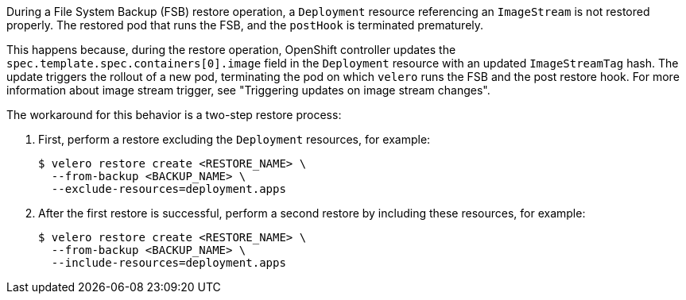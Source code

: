 
//This snippet appears in the following assemblies:
//
//backup_and_restore/application_backup_and_restore/backing_up_and_restoring/restoring-applications.adoc
//OADP 1.4.1 Release Notes

:_mod-docs-content-type: SNIPPET

During a File System Backup (FSB) restore operation, a `Deployment` resource referencing an `ImageStream` is not restored properly. The restored pod that runs the FSB, and the `postHook` is terminated prematurely.

This happens because, during the restore operation, OpenShift controller updates the `spec.template.spec.containers[0].image` field in the `Deployment` resource with an updated `ImageStreamTag` hash. The update triggers the rollout of a new pod, terminating the pod on which `velero` runs the FSB and the post restore hook. For more information about image stream trigger, see "Triggering updates on image stream changes".

The workaround for this behavior is a two-step restore process:

. First, perform a restore excluding the `Deployment` resources, for example:
+
[source,terminal]
----
$ velero restore create <RESTORE_NAME> \
  --from-backup <BACKUP_NAME> \
  --exclude-resources=deployment.apps
----

. After the first restore is successful, perform a second restore by including these resources, for example:
+
[source,terminal]
----
$ velero restore create <RESTORE_NAME> \
  --from-backup <BACKUP_NAME> \
  --include-resources=deployment.apps
----
